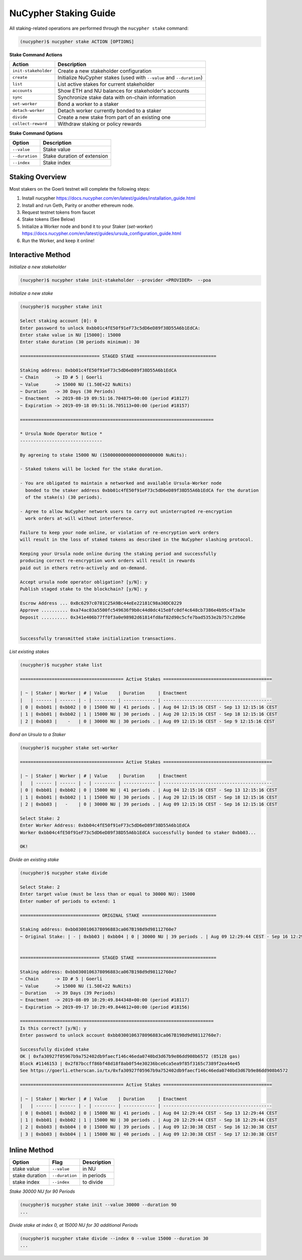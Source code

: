 =======================
NuCypher Staking Guide
=======================

All staking-related operations are performed through the ``nucypher stake`` command:

.. code:: bash

    (nucypher)$ nucypher stake ACTION [OPTIONS]


**Stake Command Actions**

+----------------------+-------------------------------------------------------------------------------+
| Action               |  Description                                                                  |
+======================+===============================================================================+
|  ``init-stakeholder``| Create a new stakeholder configuration                                        |
+----------------------+-------------------------------------------------------------------------------+
|  ``create``          | Initialize NuCypher stakes (used with ``--value`` and ``--duration``)         |
+----------------------+-------------------------------------------------------------------------------+
|  ``list``            | List active stakes for current stakeholder                                    |
+----------------------+-------------------------------------------------------------------------------+
|  ``accounts``        | Show ETH and NU balances for stakeholder's accounts                           |
+----------------------+-------------------------------------------------------------------------------+
|  ``sync``            | Synchronize stake data with on-chain information                              |
+----------------------+-------------------------------------------------------------------------------+
|  ``set-worker``      | Bond a worker to a staker                                                     |
+----------------------+-------------------------------------------------------------------------------+
|  ``detach-worker``   | Detach worker currently bonded to a staker                                    |
+----------------------+-------------------------------------------------------------------------------+
|  ``divide``          | Create a new stake from part of an existing one                               |
+----------------------+-------------------------------------------------------------------------------+
| ``collect-reward``   | Withdraw staking or policy rewards                                            |
+----------------------+-------------------------------------------------------------------------------+


**Stake Command Options**

+-----------------+--------------------------------------------+
| Option          |  Description                               |
+=================+============================================+
|  ``--value``    | Stake value                                |
+-----------------+--------------------------------------------+
|  ``--duration`` | Stake duration of extension                |
+-----------------+--------------------------------------------+
|  ``--index``    | Stake index                                |
+-----------------+--------------------------------------------+


Staking Overview
-----------------


Most stakers on the Goerli testnet will complete the following steps:

1) Install nucypher https://docs.nucypher.com/en/latest/guides/installation_guide.html
2) Install and run Geth, Parity or another ethereum node.
3) Request testnet tokens from faucet
4) Stake tokens (See Below)
5) Initialize a Worker node and bond it to your Staker (`set-worker`) https://docs.nucypher.com/en/latest/guides/ursula_configuration_guide.html
6) Run the Worker, and keep it online!

Interactive Method
------------------

*Initialize a new stakeholder*

.. code:: bash

    (nucypher)$ nucypher stake init-stakeholder --provider <PROVIDER>  --poa


*Initialize a new stake*

.. code:: bash

    (nucypher)$ nucypher stake init

    Select staking account [0]: 0
    Enter password to unlock 0xbb01c4fE50f91eF73c5dD6eD89f38D55A6b1EdCA:
    Enter stake value in NU [15000]: 15000
    Enter stake duration (30 periods minimum): 30

    ============================== STAGED STAKE ==============================

    Staking address: 0xbb01c4fE50f91eF73c5dD6eD89f38D55A6b1EdCA
    ~ Chain      -> ID # 5 | Goerli
    ~ Value      -> 15000 NU (1.50E+22 NuNits)
    ~ Duration   -> 30 Days (30 Periods)
    ~ Enactment  -> 2019-08-19 09:51:16.704875+00:00 (period #18127)
    ~ Expiration -> 2019-09-18 09:51:16.705113+00:00 (period #18157)

    =========================================================================

    * Ursula Node Operator Notice *
    -------------------------------

    By agreeing to stake 15000 NU (15000000000000000000000 NuNits):

    - Staked tokens will be locked for the stake duration.

    - You are obligated to maintain a networked and available Ursula-Worker node
      bonded to the staker address 0xbb01c4fE50f91eF73c5dD6eD89f38D55A6b1EdCA for the duration
      of the stake(s) (30 periods).

    - Agree to allow NuCypher network users to carry out uninterrupted re-encryption
      work orders at-will without interference.

    Failure to keep your node online, or violation of re-encryption work orders
    will result in the loss of staked tokens as described in the NuCypher slashing protocol.

    Keeping your Ursula node online during the staking period and successfully
    producing correct re-encryption work orders will result in rewards
    paid out in ethers retro-actively and on-demand.

    Accept ursula node operator obligation? [y/N]: y
    Publish staged stake to the blockchain? [y/N]: y

    Escrow Address ... 0xBc6297c0781C25A9Bc44eEe22181C98a30DC0229
    Approve .......... 0xa74ac03a5500fc549636f9b0c44d0dc415e8fc0df4c648cb7386e4b95c4f3a3e
    Deposit .......... 0x341e406b77ff0f3a0e98982d61814fd8af82d90c5cfe7bad5353e2b757c2d96e


    Successfully transmitted stake initialization transactions.


*List existing stakes*

.. code:: bash

    (nucypher)$ nucypher stake list

    ======================================= Active Stakes =========================================

    | ~ | Staker | Worker | # | Value    | Duration     | Enactment
    |   | ------ | ------ | - | -------- | ------------ | -----------------------------------------
    | 0 | 0xbb01 | 0xbb02 | 0 | 15000 NU | 41 periods . | Aug 04 12:15:16 CEST - Sep 13 12:15:16 CEST
    | 1 | 0xbb01 | 0xbb02 | 1 | 15000 NU | 30 periods . | Aug 20 12:15:16 CEST - Sep 18 12:15:16 CEST
    | 2 | 0xbb03 |    -   | 0 | 30000 NU | 30 periods . | Aug 09 12:15:16 CEST - Sep 9 12:15:16 CEST


*Bond an Ursula to a Staker*

.. code:: bash

    (nucypher)$ nucypher stake set-worker

    ======================================= Active Stakes =========================================

    | ~ | Staker | Worker | # | Value    | Duration     | Enactment
    |   | ------ | ------ | - | -------- | ------------ | -----------------------------------------
    | 0 | 0xbb01 | 0xbb02 | 0 | 15000 NU | 41 periods . | Aug 04 12:15:16 CEST - Sep 13 12:15:16 CEST
    | 1 | 0xbb01 | 0xbb02 | 1 | 15000 NU | 30 periods . | Aug 20 12:15:16 CEST - Sep 18 12:15:16 CEST
    | 2 | 0xbb03 |   -    | 0 | 30000 NU | 39 periods . | Aug 09 12:15:16 CEST - Sep 16 12:15:16 CEST

    Select Stake: 2
    Enter Worker Address: 0xbb04c4fE50f91eF73c5dD6eD89f38D55A6b1EdCA
    Worker 0xbb04c4fE50f91eF73c5dD6eD89f38D55A6b1EdCA successfully bonded to staker 0xbb03...

    OK!


*Divide an existing stake*

.. code:: bash

    (nucypher)$ nucypher stake divide

    Select Stake: 2
    Enter target value (must be less than or equal to 30000 NU): 15000
    Enter number of periods to extend: 1

    ============================== ORIGINAL STAKE ============================

    Staking address: 0xbb0300106378096883ca067B198d9d98112760e7
    ~ Original Stake: | - | 0xbb03 | 0xbb04 | 0 | 30000 NU | 39 periods . | Aug 09 12:29:44 CEST - Sep 16 12:29:44 CEST


    ============================== STAGED STAKE ==============================

    Staking address: 0xbb0300106378096883ca067B198d9d98112760e7
    ~ Chain      -> ID # 5 | Goerli
    ~ Value      -> 15000 NU (1.50E+22 NuNits)
    ~ Duration   -> 39 Days (39 Periods)
    ~ Enactment  -> 2019-08-09 10:29:49.844348+00:00 (period #18117)
    ~ Expiration -> 2019-09-17 10:29:49.844612+00:00 (period #18156)

    =========================================================================
    Is this correct? [y/N]: y
    Enter password to unlock account 0xbb0300106378096883ca067B198d9d98112760e7:

    Successfully divided stake
    OK | 0xfa30927f05967b9a752402db9faecf146c46eda0740bd3d67b9e86dd908b6572 (85128 gas)
    Block #1146153 | 0x2f87bccff86bf48d18f8ab0f54e30236bce6ca5ea9f85f3165c7389f2ea44e45
    See https://goerli.etherscan.io/tx/0xfa30927f05967b9a752402db9faecf146c46eda0740bd3d67b9e86dd908b6572

    ======================================= Active Stakes =========================================

    | ~ | Staker | Worker | # | Value    | Duration     | Enactment
    |   | ------ | ------ | - | -------- | ------------ | -----------------------------------------
    | 0 | 0xbb01 | 0xbb02 | 0 | 15000 NU | 41 periods . | Aug 04 12:29:44 CEST - Sep 13 12:29:44 CEST
    | 1 | 0xbb01 | 0xbb02 | 1 | 15000 NU | 30 periods . | Aug 20 12:29:44 CEST - Sep 18 12:29:44 CEST
    | 2 | 0xbb03 | 0xbb04 | 0 | 15000 NU | 39 periods . | Aug 09 12:30:38 CEST - Sep 16 12:30:38 CEST
    | 3 | 0xbb03 | 0xbb04 | 1 | 15000 NU | 40 periods . | Aug 09 12:30:38 CEST - Sep 17 12:30:38 CEST


Inline Method
--------------

+----------------+----------------+--------------+
| Option         | Flag           | Description  |
+================+================+==============+
| stake value    | ``--value``    | in NU        |
+----------------+----------------+--------------+
| stake duration | ``--duration`` | in periods   |
+----------------+----------------+--------------+
| stake index    | ``--index``    | to divide    |
+----------------+----------------+--------------+


*Stake 30000 NU for 90 Periods*

.. code:: bash

    (nucypher)$ nucypher stake init --value 30000 --duration 90
    ...


*Divide stake at index 0, at 15000 NU for 30 additional Periods*

.. code:: bash

    (nucypher)$ nucypher stake divide --index 0 --value 15000 --duration 30
    ...
